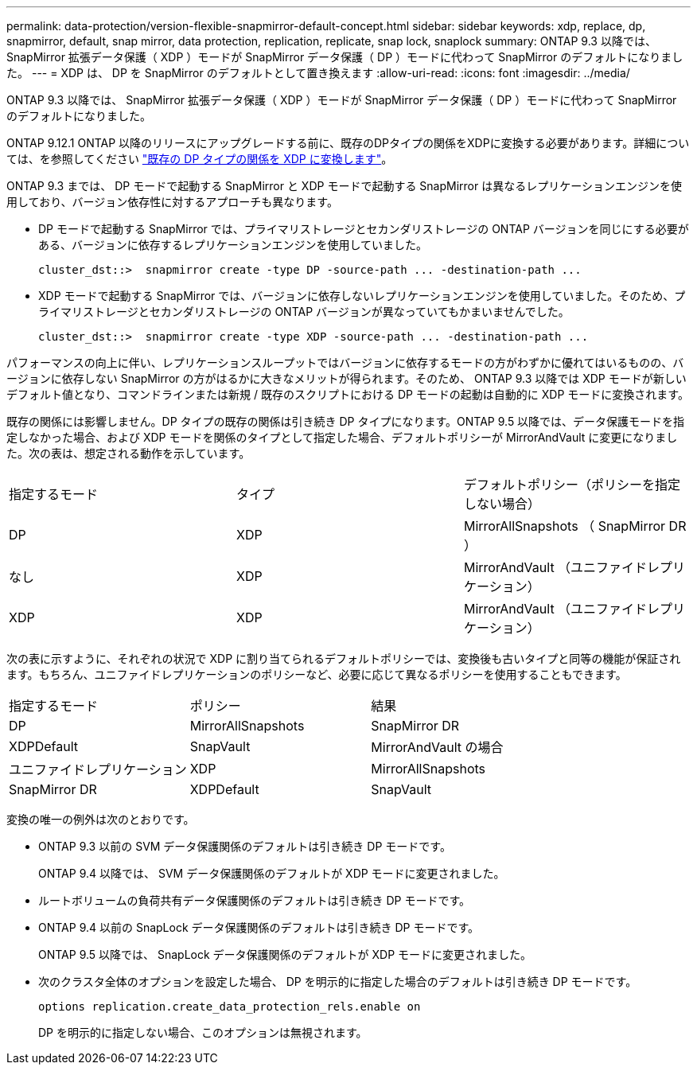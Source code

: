 ---
permalink: data-protection/version-flexible-snapmirror-default-concept.html 
sidebar: sidebar 
keywords: xdp, replace, dp, snapmirror, default, snap mirror, data protection, replication, replicate, snap lock, snaplock 
summary: ONTAP 9.3 以降では、 SnapMirror 拡張データ保護（ XDP ）モードが SnapMirror データ保護（ DP ）モードに代わって SnapMirror のデフォルトになりました。 
---
= XDP は、 DP を SnapMirror のデフォルトとして置き換えます
:allow-uri-read: 
:icons: font
:imagesdir: ../media/


[role="lead"]
ONTAP 9.3 以降では、 SnapMirror 拡張データ保護（ XDP ）モードが SnapMirror データ保護（ DP ）モードに代わって SnapMirror のデフォルトになりました。

ONTAP 9.12.1 ONTAP 以降のリリースにアップグレードする前に、既存のDPタイプの関係をXDPに変換する必要があります。詳細については、を参照してください link:convert-snapmirror-version-flexible-task.html["既存の DP タイプの関係を XDP に変換します"]。

ONTAP 9.3 までは、 DP モードで起動する SnapMirror と XDP モードで起動する SnapMirror は異なるレプリケーションエンジンを使用しており、バージョン依存性に対するアプローチも異なります。

* DP モードで起動する SnapMirror では、プライマリストレージとセカンダリストレージの ONTAP バージョンを同じにする必要がある、バージョンに依存するレプリケーションエンジンを使用していました。
+
[listing]
----
cluster_dst::>  snapmirror create -type DP -source-path ... -destination-path ...
----
* XDP モードで起動する SnapMirror では、バージョンに依存しないレプリケーションエンジンを使用していました。そのため、プライマリストレージとセカンダリストレージの ONTAP バージョンが異なっていてもかまいませんでした。
+
[listing]
----
cluster_dst::>  snapmirror create -type XDP -source-path ... -destination-path ...
----


パフォーマンスの向上に伴い、レプリケーションスループットではバージョンに依存するモードの方がわずかに優れてはいるものの、バージョンに依存しない SnapMirror の方がはるかに大きなメリットが得られます。そのため、 ONTAP 9.3 以降では XDP モードが新しいデフォルト値となり、コマンドラインまたは新規 / 既存のスクリプトにおける DP モードの起動は自動的に XDP モードに変換されます。

既存の関係には影響しません。DP タイプの既存の関係は引き続き DP タイプになります。ONTAP 9.5 以降では、データ保護モードを指定しなかった場合、および XDP モードを関係のタイプとして指定した場合、デフォルトポリシーが MirrorAndVault に変更になりました。次の表は、想定される動作を示しています。

[cols="3*"]
|===


| 指定するモード | タイプ | デフォルトポリシー（ポリシーを指定しない場合） 


 a| 
DP
 a| 
XDP
 a| 
MirrorAllSnapshots （ SnapMirror DR ）



 a| 
なし
 a| 
XDP
 a| 
MirrorAndVault （ユニファイドレプリケーション）



 a| 
XDP
 a| 
XDP
 a| 
MirrorAndVault （ユニファイドレプリケーション）

|===
次の表に示すように、それぞれの状況で XDP に割り当てられるデフォルトポリシーでは、変換後も古いタイプと同等の機能が保証されます。もちろん、ユニファイドレプリケーションのポリシーなど、必要に応じて異なるポリシーを使用することもできます。

[cols="3*"]
|===


| 指定するモード | ポリシー | 結果 


 a| 
DP
 a| 
MirrorAllSnapshots
 a| 
SnapMirror DR



 a| 
XDPDefault
 a| 
SnapVault



 a| 
MirrorAndVault の場合
 a| 
ユニファイドレプリケーション



 a| 
XDP
 a| 
MirrorAllSnapshots
 a| 
SnapMirror DR



 a| 
XDPDefault
 a| 
SnapVault



 a| 
MirrorAndVault の場合
 a| 
ユニファイドレプリケーション

|===
変換の唯一の例外は次のとおりです。

* ONTAP 9.3 以前の SVM データ保護関係のデフォルトは引き続き DP モードです。
+
ONTAP 9.4 以降では、 SVM データ保護関係のデフォルトが XDP モードに変更されました。

* ルートボリュームの負荷共有データ保護関係のデフォルトは引き続き DP モードです。
* ONTAP 9.4 以前の SnapLock データ保護関係のデフォルトは引き続き DP モードです。
+
ONTAP 9.5 以降では、 SnapLock データ保護関係のデフォルトが XDP モードに変更されました。

* 次のクラスタ全体のオプションを設定した場合、 DP を明示的に指定した場合のデフォルトは引き続き DP モードです。
+
[listing]
----
options replication.create_data_protection_rels.enable on
----
+
DP を明示的に指定しない場合、このオプションは無視されます。


